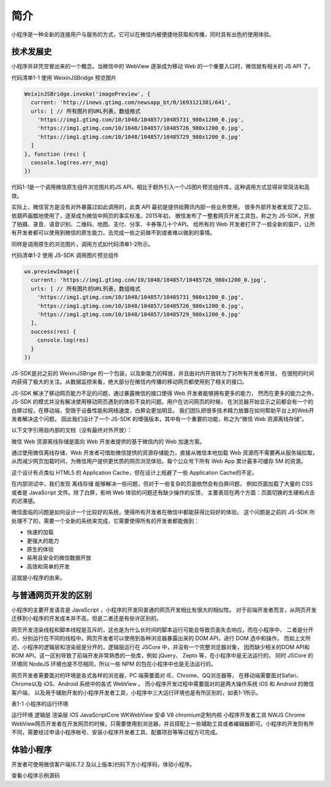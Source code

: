 简介
=============

小程序是一种全新的连接用户与服务的方式，它可以在微信内被便捷地获取和传播，同时具有出色的使用体验。

技术发展史
------------------

​小程序并非凭空冒出来的一个概念。当微信中的 WebView 逐渐成为移动 Web 的一个重要入口时，微信就有相关的 JS API 了。

代码清单1-1 使用 WeixinJSBridge 预览图片

.. code-block:: javascript

    WeixinJSBridge.invoke('imagePreview', {
      current: 'http://inews.gtimg.com/newsapp_bt/0/1693121381/641',
      urls: [ // 所有图片的URL列表，数组格式
        'https://img1.gtimg.com/10/1048/104857/10485731_980x1200_0.jpg',
        'https://img1.gtimg.com/10/1048/104857/10485726_980x1200_0.jpg',
        'https://img1.gtimg.com/10/1048/104857/10485729_980x1200_0.jpg'
      ]
    }, function (res) {
      console.log(res.err_msg)
    })

​代码1-1是一个调用微信原生组件浏览图片的JS API，相比于额外引入一个JS图片预览组件库，这种调用方式显得非常简洁和高效。

​实际上，微信官方是没有对外暴露过如此调用的，此类 API 最初是提供给腾讯内部一些业务使用，
很多外部开发者发现了之后，依葫芦画瓢地使用了，逐渐成为微信中网页的事实标准。2015年初，
微信发布了一整套网页开发工具包，称之为 JS-SDK，开放了拍摄、录音、语音识别、二维码、地图、支付、分享、卡券等几十个API。
给所有的 Web 开发者打开了一扇全新的窗户，让所有开发者都可以使用到微信的原生能力，去完成一些之前做不到或者难以做到的事情。

同样是调用原生的浏览图片，调用方式如代码清单1-2所示。

代码清单1-2 使用 JS-SDK 调用图片预览组件

.. code-block:: javascript

    wx.previewImage({
      current: 'https://img1.gtimg.com/10/1048/104857/10485726_980x1200_0.jpg',
      urls: [ // 所有图片的URL列表，数组格式
        'https://img1.gtimg.com/10/1048/104857/10485731_980x1200_0.jpg',
        'https://img1.gtimg.com/10/1048/104857/10485726_980x1200_0.jpg',
        'https://img1.gtimg.com/10/1048/104857/10485729_980x1200_0.jpg'
      ],
      success(res) {
        console.log(res)
      }
    })

​JS-SDK是对之前的 WeixinJSBrige 的一个包装，以及新能力的释放，并且由对内开放转为了对所有开发者开放，
在很短的时间内获得了极大的关注。从数据监控来看，绝大部分在微信内传播的移动网页都使用到了相关的接口。

​JS-SDK 解决了移动网页能力不足的问题，通过暴露微信的接口使得 Web 开发者能够拥有更多的能力，
然而在更多的能力之外，JS-SDK 的模式并没有解决使用移动网页遇到的体验不良的问题。用户在访问网页的时候，
在浏览器开始显示之前都会有一个的白屏过程，在移动端，受限于设备性能和网络速度，白屏会更加明显。
我们团队把很多技术精力放置在如何帮助平台上的Web开发者解决这个问题。
因此我们设计了一个 JS-SDK 的增强版本，其中有一个重要的功能，称之为“微信 Web 资源离线存储”。

​以下文字引用自内部的文档（没有最终对外开放）：

微信 Web 资源离线存储是面向 Web 开发者提供的基于微信内的 Web 加速方案。

通过使用微信离线存储，Web 开发者可借助微信提供的资源存储能力，直接从微信本地加载 Web 资源而不需要再从服务端拉取，
从而减少网页加载时间，为微信用户提供更优质的网页浏览体验。每个公众号下所有 Web App 累计最多可缓存 5M 的资源。

​这个设计有点类似 HTML5 的 Application Cache，但在设计上规避了一些 Application Cache的不足。

​在内部测试中，我们发现 离线存储 能够解决一些问题，但对于一些复杂的页面依然会有白屏问题，
例如页面加载了大量的 CSS 或者是 JavaScript 文件。​除了白屏，影响 Web 体验的问题还有缺少操作的反馈，
主要表现在两个方面：页面切换的生硬和点击的迟滞感。

​微信面临的问题是如何设计一个比较好的系统，使得所有开发者在微信中都能获得比较好的体验。
这个问题是之前的 JS-SDK 所处理不了的，需要一个全新的系统来完成，它需要使得所有的开发者都能做到：

- 快速的加载
- 更强大的能力
- 原生的体验
- 易用且安全的微信数据开放
- 高效和简单的开发

这就是小程序的由来。

与普通网页开发的区别
--------------------------

​小程序的主要开发语言是 JavaScript ，小程序的开发同普通的网页开发相比有很大的相似性。
对于前端开发者而言，从网页开发迁移到小程序的开发成本并不高，但是二者还是有些许区别的。

​网页开发渲染线程和脚本线程是互斥的，这也是为什么长时间的脚本运行可能会导致页面失去响应，而在小程序中，
二者是分开的，分别运行在不同的线程中。网页开发者可以使用到各种浏览器暴露出来的 DOM API，进行 DOM 选中和操作。
而如上文所述，小程序的逻辑层和渲染层是分开的，逻辑层运行在 JSCore 中，并没有一个完整浏览器对象，
因而缺少相关的DOM API和BOM API。这一区别导致了前端开发非常熟悉的一些库，例如 jQuery、 Zepto 等，在小程序中是无法运行的。
同时 JSCore 的环境同 NodeJS 环境也是不尽相同，所以一些 NPM 的包在小程序中也是无法运行的。

​网页开发者需要面对的环境是各式各样的浏览器，PC 端需要面对 IE、Chrome、QQ浏览器等，
在移动端需要面对Safari、Chrome以及 iOS、Android 系统中的各式 WebView 。
而小程序开发过程中需要面对的是两大操作系统 iOS 和 Android 的微信客户端，
以及用于辅助开发的小程序开发者工具，小程序中三大运行环境也是有所区别的，如表1-1所示。

表1-1 小程序的运行环境

运行环境	逻辑层	渲染层
iOS	JavaScriptCore	WKWebView
安卓	V8	chromium定制内核
小程序开发者工具	NWJS	Chrome WebView
​网页开发者在开发网页的时候，只需要使用到浏览器，并且搭配上一些辅助工具或者编辑器即可。小程序的开发则有所不同，需要经过申请小程序帐号、安装小程序开发者工具、配置项目等等过程方可完成。

体验小程序
------------

开发者可使用微信客户端(6.7.2 及以上版本)扫码下方小程序码，体验小程序。

查看小程序示例源码

